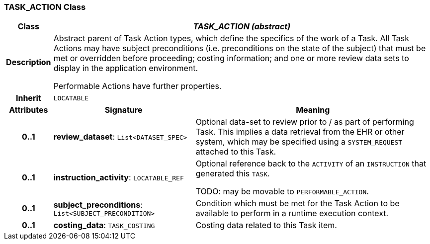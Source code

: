 === TASK_ACTION Class

[cols="^1,3,5"]
|===
h|*Class*
2+^h|*_TASK_ACTION (abstract)_*

h|*Description*
2+a|Abstract parent of Task Action types, which define the specifics of the work of a Task. All Task Actions may have subject preconditions (i.e. preconditions on the state of the subject) that must be met or overridden before proceeding; costing information; and one or more review data sets to display in the application environment.

Performable Actions have further properties.

h|*Inherit*
2+|`LOCATABLE`

h|*Attributes*
^h|*Signature*
^h|*Meaning*

h|*0..1*
|*review_dataset*: `List<DATASET_SPEC>`
a|Optional data-set to review prior to / as part of performing Task. This implies a data retrieval from the EHR or other system, which may be specified using a `SYSTEM_REQUEST` attached to this Task.

h|*0..1*
|*instruction_activity*: `LOCATABLE_REF`
a|Optional reference back to the `ACTIVITY` of an `INSTRUCTION` that generated this `TASK`.

TODO: may be movable to `PERFORMABLE_ACTION`.

h|*0..1*
|*subject_preconditions*: `List<SUBJECT_PRECONDITION>`
a|Condition which must be met for the Task Action to be available to perform in a runtime execution context.

h|*0..1*
|*costing_data*: `TASK_COSTING`
a|Costing data related to this Task item.
|===
